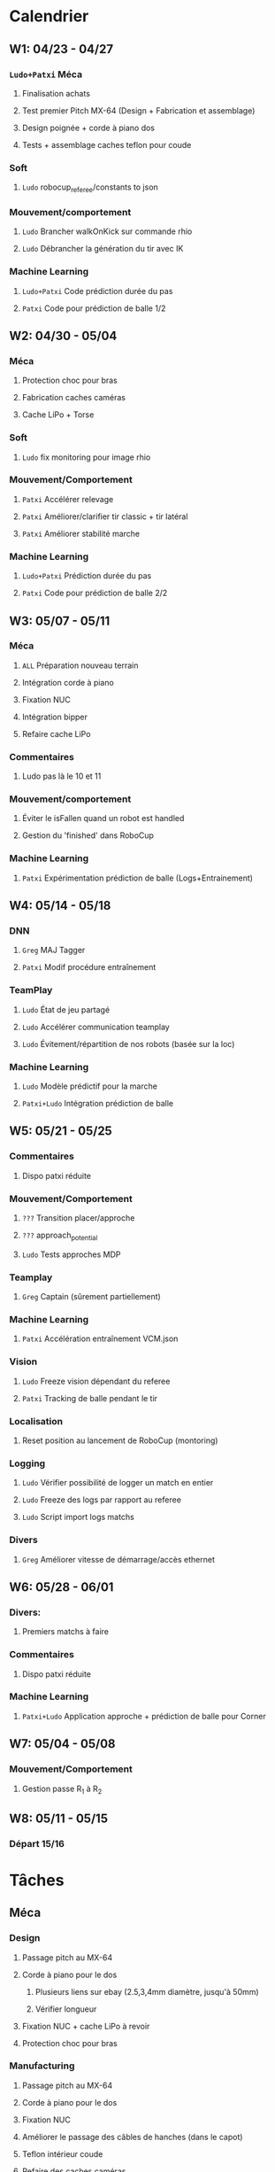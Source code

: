 * Calendrier
** W1: 04/23 - 04/27
*** =Ludo+Patxi= Méca
**** Finalisation achats
**** Test premier Pitch MX-64 (Design + Fabrication et assemblage)
**** Design poignée + corde à piano dos
**** Tests + assemblage caches teflon pour coude
*** Soft 
**** =Ludo= robocup_referee/constants to json
*** Mouvement/comportement
**** =Ludo= Brancher walkOnKick sur commande rhio
**** =Ludo= Débrancher la génération du tir avec IK
*** Machine Learning
**** =Ludo+Patxi= Code prédiction durée du pas
**** =Patxi= Code pour prédiction de balle 1/2
** W2: 04/30 - 05/04
*** Méca
**** Protection choc pour bras
**** Fabrication caches caméras
**** Cache LiPo + Torse
*** Soft
**** =Ludo= fix monitoring pour image rhio
*** Mouvement/Comportement
**** =Patxi= Accélérer relevage
**** =Patxi= Améliorer/clarifier tir classic + tir latéral
**** =Patxi= Améliorer stabilité marche
*** Machine Learning
**** =Ludo+Patxi= Prédiction durée du pas
**** =Patxi= Code pour prédiction de balle 2/2
** W3: 05/07 - 05/11
*** Méca
**** =ALL= Préparation nouveau terrain
**** Intégration corde à piano
**** Fixation NUC
**** Intégration bipper
**** Refaire cache LiPo
*** Commentaires
**** Ludo pas là le 10 et 11
*** Mouvement/comportement
**** Éviter le isFallen quand un robot est handled
**** Gestion du 'finished' dans RoboCup
*** Machine Learning
**** =Patxi= Expérimentation prédiction de balle (Logs+Entrainement)
** W4: 05/14 - 05/18
*** DNN
**** =Greg= MAJ Tagger
**** =Patxi= Modif procédure entraînement
*** TeamPlay
**** =Ludo= État de jeu partagé
**** =Ludo= Accélérer communication teamplay
**** =Ludo= Évitement/répartition de nos robots (basée sur la loc)
*** Machine Learning
**** =Ludo= Modèle prédictif pour la marche
**** =Patxi+Ludo= Intégration prédiction de balle
** W5: 05/21 - 05/25
*** Commentaires
**** Dispo patxi réduite
*** Mouvement/Comportement
**** =???= Transition placer/approche
**** =???= approach_potential
**** =Ludo= Tests approches MDP
*** Teamplay
**** =Greg= Captain (sûrement partiellement)
*** Machine Learning
**** =Patxi= Accélération entraînement VCM.json
*** Vision
**** =Ludo= Freeze vision dépendant du referee
**** =Patxi= Tracking de balle pendant le tir
*** Localisation
**** Reset position au lancement de RoboCup (montoring)
*** Logging
**** =Ludo= Vérifier possibilité de logger un match en entier
**** =Ludo= Freeze des logs par rapport au referee
**** =Ludo= Script import logs matchs
*** Divers
**** =Greg= Améliorer vitesse de démarrage/accès ethernet
** W6: 05/28 - 06/01
*** Divers:
**** Premiers matchs à faire
*** Commentaires
**** Dispo patxi réduite
*** Machine Learning
**** =Patxi+Ludo= Application approche + prédiction de balle pour Corner
** W7: 05/04 - 05/08
*** Mouvement/Comportement
**** Gestion passe R_1 à R_2
** W8: 05/11 - 05/15
*** Départ 15/16
* Tâches
** Méca
*** Design
**** Passage pitch au MX-64
**** Corde à piano pour le dos
***** Plusieurs liens sur ebay (2.5,3,4mm diamètre, jusqu'à 50mm)
***** Vérifier longueur
**** Fixation NUC + cache LiPo à revoir
**** Protection choc pour bras
*** Manufacturing
**** Passage pitch au MX-64
**** Corde à piano pour le dos
**** Fixation NUC
**** Améliorer le passage des câbles de hanches (dans le capot)
**** Teflon intérieur coude
**** Refaire des caches caméras
**** Refaire cache LiPo
***** Plus haut pour fixer sur NUC
***** Attention collision avec cache torse haut
**** Vérifier intégration des bipper
** Soft
*** Convertir robocup_referee/constants to a serializable file
*** Fix monitoring images via rhio
**** Commande pour vider les buffer
**** Commande pour limiter le débit logiciellement
** Mouvement/Comportement
*** Ajouter le walkOnKick en commande
*** Mettre au carré tir 
*** Accélérer le relevage
*** Éviter le isFallen quand un robot est handled
*** Gestion du *finished*
**** fin non détectée quand le robot est en train de tirer ou de faire autre chose?
*** Stabilité à améliorer
**** Particulièrement quand on marche sur des robots
**** Déjà fortement améliorée en diminuant la durée des pas
*** Transition placer/approche à étudier
*** Améliorer approach_potential
*** Gestion d'une passe de R_1 à R_2
**** Positionnement de R_2 avant la passe
***** Quel tir ferait-il si la balle était à sa position prédite
***** Possibilité de voir la trajectoire
***** Pas de risque d'être pris à contre-pied
***** Est-ce qu'il continue à marcher sur place
***** Consommation d'énergie inutile?
***** Commencer à marcher quand le robot qui passe commence le mouvement de tir
**** R2 lève le bras avant la passe!
**** Réduire le délai avant que R_2 commence son approche
- Est-ce qu'actuellement R_1 interdit à R_2 de commencer l'approche tant que la
  balle est plus proche de R_1 que de R_2
  - Idéalement, R_2 doit commencer son approche quand R_1 touche la balle
**** Cible de l'approche de R_2
- La cible doit être: position de la balle dans x secondes
  - Si x grand, position finale de la balle
  - Possibilité d'affiner le choix de x en fonction de ce qui semble réalisable
  - Actuellement la cible est la position actuelle de la balle -> problème
**** Décision de tir de R_2
- Faciliter la décision de tir si la balle roule
** Stratégie/teamplay
*** Évitement/répartition de nos robots (basée sur la loc)
*** État de jeu partagé
**** Obstacles, positions robots, balle (supprimer candidat minoritaire)
*** Accélérer la communication teamplay
*** Captain
**** Choix disposition des robots pendant 'initial'
***** Attention besoin d'un fichier facilement éditable (changement de stratégie)
**** Choix disposition pendant le jeu
**** Basé sur infos communes
**** Attribution du rôle des joueurs + planif des tirs
**** Gestion du cas où le robot qui a la balle chute
***** Éviter que le robot en backup ne vienne lui tomber dessus
**** Intercepter trajectoire potentielle de balle quand dernier défenseur
**** Couper vision de la balle (feature avancée)
** Machine Learning + Big Data of the buzz word
*** Accélération entraînement VCM.json
*** Prédiction durée du pas (analyse hyperrectangle acceptable)
*** Entraînement modèle prédictif + Approche MDP
*** Prédiction trajectoire de balle
**** Vision
**** Utilisation pour approche
***** Validation avec technical challenge
***** Validation avec scénario de passe
** Deep neural network
*** Modifications du Tagger (voir brest/tagger.org)
*** Modifications de la procédure entrainement
**** Vider le dépôt du code inutile?
**** Scripter plus l'apprentissage
**** Tester des réseaux 32*32 et des réseaux avec plus de couches
** Vision
*** Freeze Vision pendant début match/penalized
*** Tracking de balle pendant le tir
**** Désactiver l'IMU pendant le tir du robot ?
**** Désactiver temporairement la vision de la balle ?
**** Profil de vitesse/position de balle après le tir
**** Éventuellement bénéficier des infos de la part d'autres joueurs
** Localisation
*** Reset la position au lancement de RoboCup pour le monitoring
** Logging
*** Vérifier la possibilité de logger un match en entier
*** Freeze log pendant début match
*** Script pour importer tous les logs d'un match
**** Logs robots (images + bas niveau + out.log)
**** Logs Monitoring
** Divers
*** Améliorer vitesse de démarrage/accès ethernet
* Achats
** DONE Terrain
*** Commande passée le 23 avril, réception prévue début mai
** DONE LiPo
*** Commande passée le 23 avril, réception prévue début mai
** LiPo protective bag
  - Stock :: 14
  - Commande ::
** Bipper
  - Stock
    + Simple :: 2
    + Avec affichage :: 5 (+5 en commande)
  - Commande
** Dynamixel+connectique / genération robots (en attente commande robots chinois)
*** MX-64/MX-106 (stocks à vérifier)
*** Câbles
  - Stock [2018-04-23 lun.]
    + 3mm
      * 200mm :: 150
      * 240mm :: 0
    + 4mm
      * 60mm :: 30
      * 140mm :: 10
      * 200mm :: 110
      * 240mm :: 70
*** DONE Gaine spiralée
  - Stock [2018-04-23 lun.] :: 3 nouvelles poches + chute
** Corde à piano (en attente commande robot chinois)
*** À voir sur Ebay (Robocampus)
** T-shirts Rhoban + AMC?
** Matière première (en attente commande robot chinois)
*** Aluminium
  - Stocks [2018-04-23 lun.]
    + 3mm :: 1.8*demi plaques (20mmx50mm)
    + 6mm :: 1 plaque (40mmx50mm)
    + 6.25mm :: 2.5*plaques (40mmx50mm)
  - Commande
    + 3mm ::
    + 6mm ::
*** Cache torse
  - Stocks [2018-04-23 lun.]
    + 42mmx13mm + 21.5mmx20mm
*** Teflon
  - Stocks [2018-04-23 lun.]
    + ~5.3mm :: chutes
    + ~8.5mm :: chutes
    + 10.1mm :: 5mmx22mm
    + 10.4mm :: 10mmx30mm + 5mmx22mm
    + ~10.7mm :: 13mmx30mm
*** Tige filtée
  - Stock [2018-04-23 lun.]
    + 5mm :: 0mm
  - Commande
    + 5mm ::
** Jauge pression (en attente commande robot chinois)
*** Jauge
*** Gaine
  - Stock [2018-04-23 lun.] :: grosse bobine

** Visserie (en attente commande robot chinois)
*** M2.5
    + 4mm ::
    + 5mm ::
    + 6mm ::
    + 8mm ::
    + 10mm ::
    + 12mm ::
    + 20mm ::
    + écrous ::
    + rondelles ::
*** M3
    + 4mm ::
    + 5mm ::
    + 6mm ::
    + 8mm ::
    + 10mm ::
    + 12mm ::
    + 20mm ::
    + écrous ::
    + rondelles ::
** Billets avions
* Tâches optionnelles
** Calibration vision
*** Vérifier sensibilité à l'emplacement des tags aruco
1) Continuer à enquêter sur les problèmes des nuages de points
   - Comprendre d'où vient la structure dans les nuages de points
2) Fausser la position de tags légèrement
   - Observation de l'impact sur le fitting
** Performance
*** Flags de compil pour optimisation
*** Pré-requis -> Voir ce qui consomme du temps
*** Note: Possibilité d'importer des changements dans tiny-dnn pour utilisation d'avx dans fully-connected layer
** Localisation
*** K-means + EM pour avoir plusieurs candidats?
